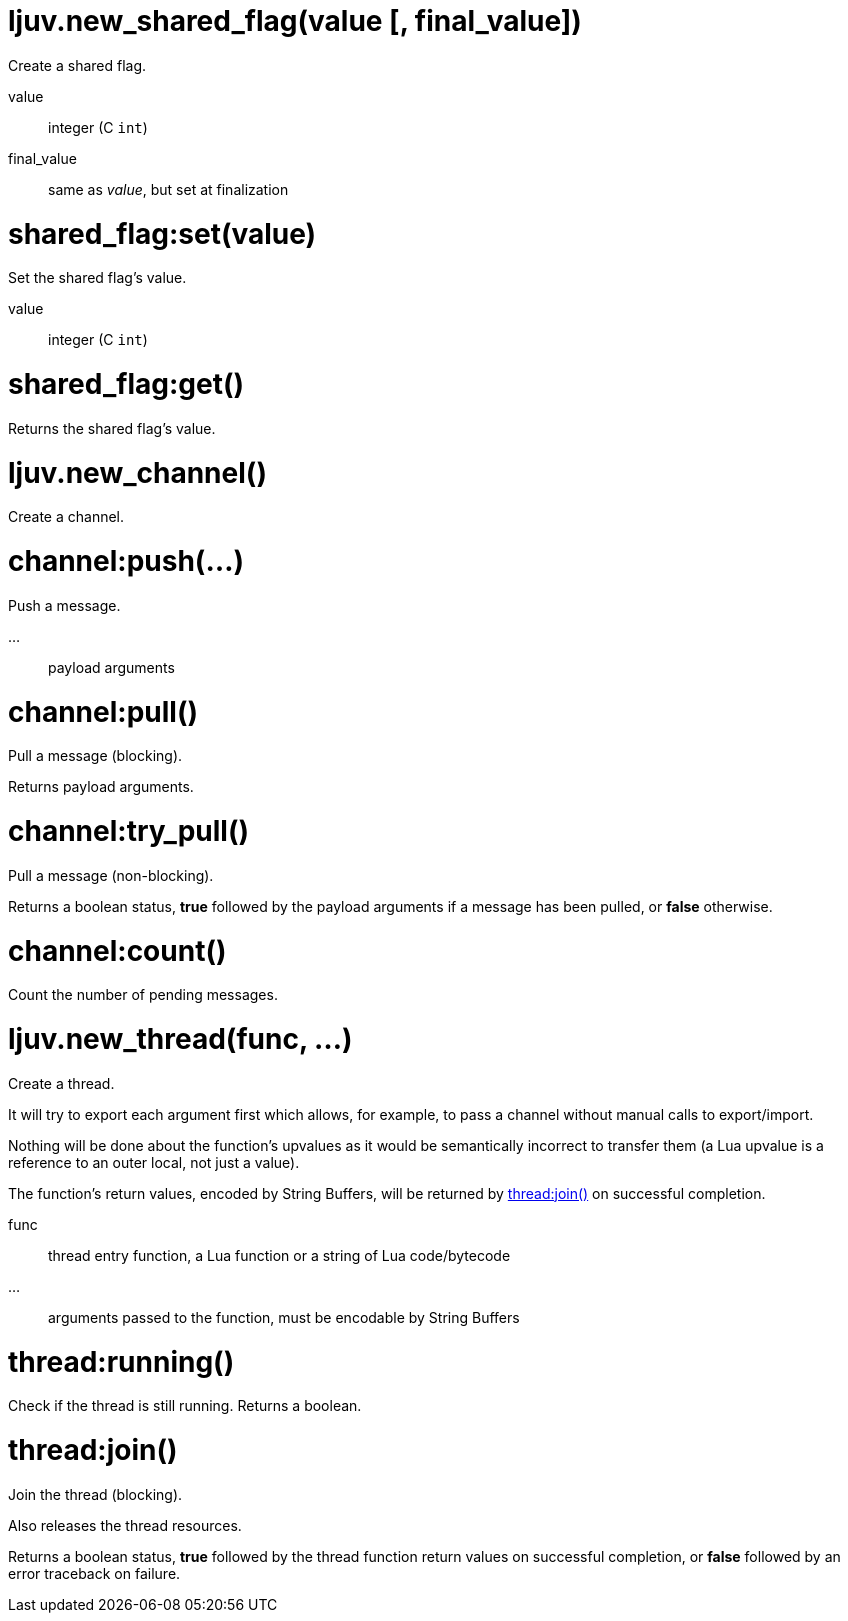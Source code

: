 
= ljuv.new_shared_flag(value [, final_value])

Create a shared flag.

value:: integer (C `int`)
final_value:: same as _value_, but set at finalization

= shared_flag:set(value)

Set the shared flag's value.

value:: integer (C `int`)

= shared_flag:get()

Returns the shared flag's value.

= ljuv.new_channel()

Create a channel.

= channel:push(...)

Push a message.

...:: payload arguments

= channel:pull()

Pull a message (blocking).

Returns payload arguments.

= channel:try_pull()

Pull a message (non-blocking).

Returns a boolean status, *true* followed by the payload arguments if a message has been pulled, or *false* otherwise.

= channel:count()

Count the number of pending messages.

= ljuv.new_thread(func, ...)

Create a thread.

It will try to export each argument first which allows, for example, to pass a channel without manual calls to export/import.

Nothing will be done about the function's upvalues as it would be semantically incorrect to transfer them (a Lua upvalue is a reference to an outer local, not just a value).

The function's return values, encoded by String Buffers, will be returned by <<thread-join>> on successful completion.

func:: thread entry function, a Lua function or a string of Lua code/bytecode
...:: arguments passed to the function, must be encodable by String Buffers

= thread:running()

Check if the thread is still running. Returns a boolean.

[#thread-join]
= thread:join()

Join the thread (blocking).

Also releases the thread resources.

Returns a boolean status, *true* followed by the thread function return values on successful completion, or *false* followed by an error traceback on failure.
